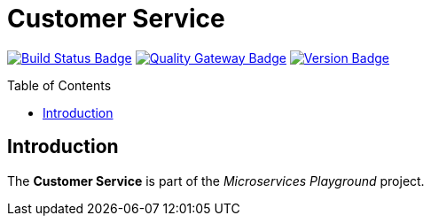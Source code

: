 = Customer Service
:toc: preamble
:toclevels: 3

:uri-build-status: https://github.com/aduursma/customer-service/actions
:img-build-status: https://img.shields.io/github/workflow/status/aduursma/customer-service/Release%20Pipeline?color=green&label=Release%20Pipeline&logo=github
:uri-quality-gateway: https://sonarcloud.io/dashboard?id=aduursma_customer-service
:img-quality-gateway: https://img.shields.io/sonar/quality_gate/aduursma_customer-service?color=green&label=Quality%20Gate&logo=sonarcloud&server=https%3A%2F%2Fsonarcloud.io&sonarVersion=8.2
:uri-version: https://github.com/aduursma/customer-service/actions
:img-version: https://img.shields.io/github/v/release/aduursma/customer-service?color=green&label=Version&logo=github
image:{img-build-status}[Build Status Badge,link={uri-build-status}] image:{img-quality-gateway}[Quality Gateway Badge,link={uri-quality-gateway}] image:{img-version}[Version Badge,link={uri-version}]

== Introduction
The *Customer Service* is part of the _Microservices Playground_ project.
